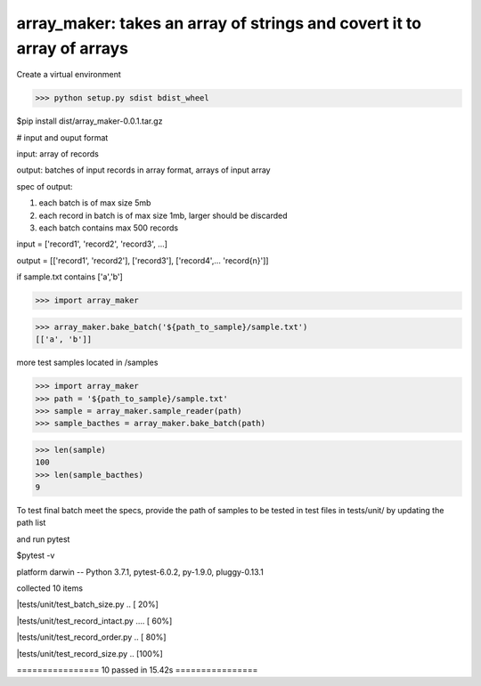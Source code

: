 ====================================================
array_maker: takes an array of strings and covert it to array of arrays
====================================================

Create a virtual environment

>>> python setup.py sdist bdist_wheel

$pip install dist/array_maker-0.0.1.tar.gz


# input and ouput format

input: array of records

output: batches of input records in array format, arrays of input array

spec of output: 

1. each batch is of max size 5mb

2. each record in batch is of max size 1mb, larger should be discarded

3. each batch contains max 500 records



input = ['record1', 'record2', 'record3', ...]

output = [['record1', 'record2'], ['record3'], ['record4',... 'record{n}']]


if sample.txt contains ['a','b']

>>> import array_maker

>>> array_maker.bake_batch('${path_to_sample}/sample.txt')
[['a', 'b']]

more test samples located in /samples

>>> import array_maker
>>> path = '${path_to_sample}/sample.txt'
>>> sample = array_maker.sample_reader(path)
>>> sample_bacthes = array_maker.bake_batch(path)

>>> len(sample)
100
>>> len(sample_bacthes)
9



To test final batch meet the specs, provide the path of samples to be tested in test files in tests/unit/ by updating the path list

and run pytest

$pytest -v

platform darwin -- Python 3.7.1, pytest-6.0.2, py-1.9.0, pluggy-0.13.1

collected 10 items                                                                                                                                                                  

|tests/unit/test_batch_size.py ..                           [ 20%]

|tests/unit/test_record_intact.py ....                      [ 60%]

|tests/unit/test_record_order.py ..                         [ 80%]

|tests/unit/test_record_size.py ..                          [100%]

================ 10 passed in 15.42s ================


